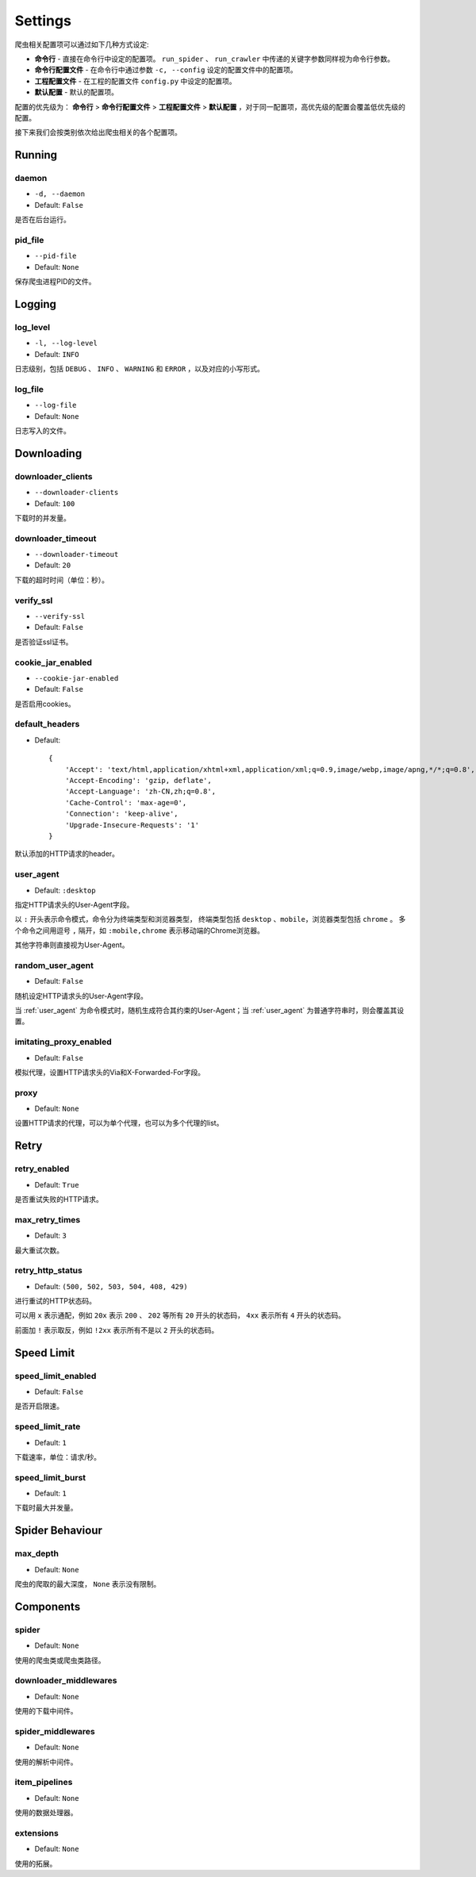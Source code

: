.. _settings:

Settings
========

爬虫相关配置项可以通过如下几种方式设定:

- **命令行** - 直接在命令行中设定的配置项。 ``run_spider`` 、 ``run_crawler`` 中传递的关键字参数同样视为命令行参数。
- **命令行配置文件** - 在命令行中通过参数 ``-c, --config`` 设定的配置文件中的配置项。
- **工程配置文件** - 在工程的配置文件 ``config.py`` 中设定的配置项。
- **默认配置** - 默认的配置项。

配置的优先级为： **命令行** > **命令行配置文件** > **工程配置文件** > **默认配置** ，对于同一配置项，高优先级的配置会覆盖低优先级的配置。

接下来我们会按类别依次给出爬虫相关的各个配置项。

Running
-------

.. _daemon:

daemon
^^^^^^

- ``-d, --daemon``
- Default: ``False``

是否在后台运行。

.. _pid_file:

pid_file
^^^^^^^^

- ``--pid-file``
- Default: ``None``

保存爬虫进程PID的文件。

Logging
-------

.. _log_level:

log_level
^^^^^^^^^

- ``-l, --log-level``
- Default: ``INFO``

日志级别，包括 ``DEBUG`` 、 ``INFO`` 、 ``WARNING`` 和 ``ERROR`` ，以及对应的小写形式。

.. _log_file:

log_file
^^^^^^^^

- ``--log-file``
- Default: ``None``

日志写入的文件。

Downloading
-----------

.. _downloader_clients:

downloader_clients
^^^^^^^^^^^^^^^^^^

- ``--downloader-clients``
- Default: ``100``

下载时的并发量。

.. _downloader_timeout:

downloader_timeout
^^^^^^^^^^^^^^^^^^

- ``--downloader-timeout``
- Default: ``20``

下载的超时时间（单位：秒）。

.. _verify_ssl:

verify_ssl
^^^^^^^^^^

- ``--verify-ssl``
- Default: ``False``

是否验证ssl证书。

.. _cookie_jar_enabled:

cookie_jar_enabled
^^^^^^^^^^^^^^^^^^

- ``--cookie-jar-enabled``
- Default: ``False``

是否启用cookies。

.. _default_headers:

default_headers
^^^^^^^^^^^^^^^

- Default::

    {
        'Accept': 'text/html,application/xhtml+xml,application/xml;q=0.9,image/webp,image/apng,*/*;q=0.8',
        'Accept-Encoding': 'gzip, deflate',
        'Accept-Language': 'zh-CN,zh;q=0.8',
        'Cache-Control': 'max-age=0',
        'Connection': 'keep-alive',
        'Upgrade-Insecure-Requests': '1'
    }

默认添加的HTTP请求的header。

.. _user_agent:

user_agent
^^^^^^^^^^

- Default: ``:desktop``

指定HTTP请求头的User-Agent字段。

以 ``:`` 开头表示命令模式，命令分为终端类型和浏览器类型， 终端类型包括 ``desktop`` 、``mobile``，浏览器类型包括 ``chrome`` 。
多个命令之间用逗号 ``,`` 隔开，如 ``:mobile,chrome`` 表示移动端的Chrome浏览器。

其他字符串则直接视为User-Agent。

.. _random_user_agent:

random_user_agent
^^^^^^^^^^^^^^^^^

- Default: ``False``

随机设定HTTP请求头的User-Agent字段。

当 :ref:`user_agent` 为命令模式时，随机生成符合其约束的User-Agent；当 :ref:`user_agent` 为普通字符串时，则会覆盖其设置。

.. _imitating_proxy_enabled:

imitating_proxy_enabled
^^^^^^^^^^^^^^^^^^^^^^^

- Default: ``False``

模拟代理，设置HTTP请求头的Via和X-Forwarded-For字段。

.. _proxy:

proxy
^^^^^

- Default: ``None``

设置HTTP请求的代理，可以为单个代理，也可以为多个代理的list。

Retry
-----

.. _retry_enabled:

retry_enabled
^^^^^^^^^^^^^

- Default: ``True``

是否重试失败的HTTP请求。

.. _max_retry_times:

max_retry_times
^^^^^^^^^^^^^^^

- Default: ``3``

最大重试次数。

.. _retry_http_status:

retry_http_status
^^^^^^^^^^^^^^^^^

- Default: ``(500, 502, 503, 504, 408, 429)``

进行重试的HTTP状态码。

可以用 ``x`` 表示通配，例如 ``20x`` 表示 ``200`` 、 ``202`` 等所有 ``20`` 开头的状态码， ``4xx`` 表示所有 ``4`` 开头的状态码。

前面加 ``!`` 表示取反，例如 ``!2xx`` 表示所有不是以 ``2`` 开头的状态码。

Speed Limit
-----------

.. _speed_limit_enabled:

speed_limit_enabled
^^^^^^^^^^^^^^^^^^^

- Default: ``False``

是否开启限速。

.. _speed_limit_rate:

speed_limit_rate
^^^^^^^^^^^^^^^^

- Default: ``1``

下载速率，单位：请求/秒。

.. _speed_limit_burst:

speed_limit_burst
^^^^^^^^^^^^^^^^^

- Default: ``1``

下载时最大并发量。

Spider Behaviour
----------------

.. _max_depth:

max_depth
^^^^^^^^^

- Default: ``None``

爬虫的爬取的最大深度， ``None`` 表示没有限制。

Components
----------

.. _spider_setting:

spider
^^^^^^

- Default: ``None``

使用的爬虫类或爬虫类路径。

.. _downloader_middlewares_setting:

downloader_middlewares
^^^^^^^^^^^^^^^^^^^^^^

- Default: ``None``

使用的下载中间件。

.. _spider_middlewares_setting:

spider_middlewares
^^^^^^^^^^^^^^^^^^

- Default: ``None``

使用的解析中间件。

.. _item_pipelines_setting:

item_pipelines
^^^^^^^^^^^^^^

- Default: ``None``

使用的数据处理器。

.. _extensions_setting:

extensions
^^^^^^^^^^

- Default: ``None``

使用的拓展。
